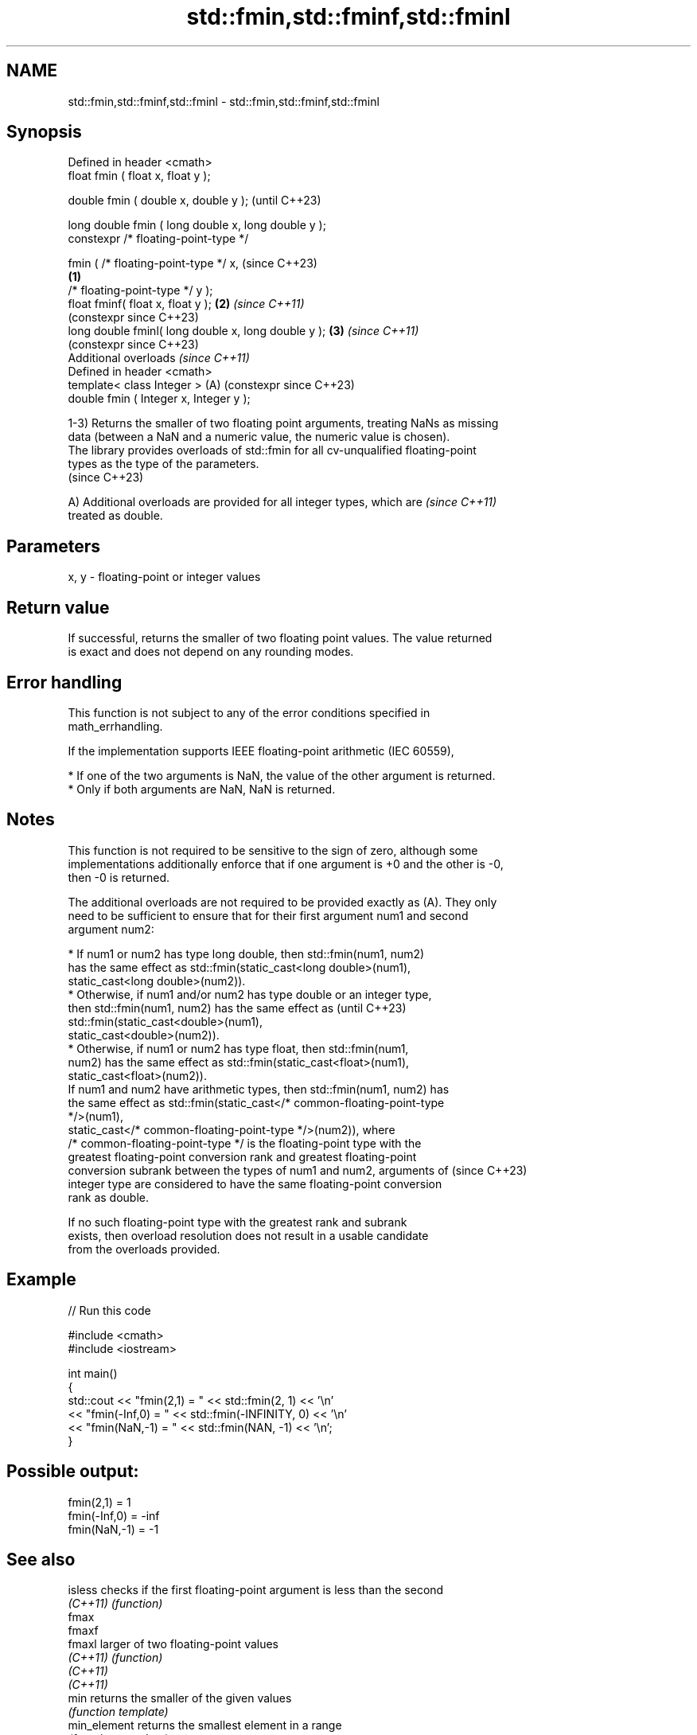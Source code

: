 .TH std::fmin,std::fminf,std::fminl 3 "2024.06.10" "http://cppreference.com" "C++ Standard Libary"
.SH NAME
std::fmin,std::fminf,std::fminl \- std::fmin,std::fminf,std::fminl

.SH Synopsis
   Defined in header <cmath>
   float       fmin ( float x, float y );

   double      fmin ( double x, double y );                   (until C++23)

   long double fmin ( long double x, long double y );
   constexpr /* floating-point-type */

               fmin ( /* floating-point-type */ x,            (since C++23)
                                                      \fB(1)\fP
                      /* floating-point-type */ y );
   float       fminf( float x, float y );                 \fB(2)\fP \fI(since C++11)\fP
                                                              (constexpr since C++23)
   long double fminl( long double x, long double y );     \fB(3)\fP \fI(since C++11)\fP
                                                              (constexpr since C++23)
   Additional overloads \fI(since C++11)\fP
   Defined in header <cmath>
   template< class Integer >                              (A) (constexpr since C++23)
   double      fmin ( Integer x, Integer y );

   1-3) Returns the smaller of two floating point arguments, treating NaNs as missing
   data (between a NaN and a numeric value, the numeric value is chosen).
   The library provides overloads of std::fmin for all cv-unqualified floating-point
   types as the type of the parameters.
   (since C++23)

   A) Additional overloads are provided for all integer types, which are  \fI(since C++11)\fP
   treated as double.

.SH Parameters

   x, y - floating-point or integer values

.SH Return value

   If successful, returns the smaller of two floating point values. The value returned
   is exact and does not depend on any rounding modes.

.SH Error handling

   This function is not subject to any of the error conditions specified in
   math_errhandling.

   If the implementation supports IEEE floating-point arithmetic (IEC 60559),

     * If one of the two arguments is NaN, the value of the other argument is returned.
     * Only if both arguments are NaN, NaN is returned.

.SH Notes

   This function is not required to be sensitive to the sign of zero, although some
   implementations additionally enforce that if one argument is +0 and the other is -0,
   then -0 is returned.

   The additional overloads are not required to be provided exactly as (A). They only
   need to be sufficient to ensure that for their first argument num1 and second
   argument num2:

     * If num1 or num2 has type long double, then std::fmin(num1, num2)
       has the same effect as std::fmin(static_cast<long double>(num1),
                 static_cast<long double>(num2)).
     * Otherwise, if num1 and/or num2 has type double or an integer type,
       then std::fmin(num1, num2) has the same effect as                  (until C++23)
       std::fmin(static_cast<double>(num1),
                 static_cast<double>(num2)).
     * Otherwise, if num1 or num2 has type float, then std::fmin(num1,
       num2) has the same effect as std::fmin(static_cast<float>(num1),
                 static_cast<float>(num2)).
   If num1 and num2 have arithmetic types, then std::fmin(num1, num2) has
   the same effect as std::fmin(static_cast</* common-floating-point-type
   */>(num1),
             static_cast</* common-floating-point-type */>(num2)), where
   /* common-floating-point-type */ is the floating-point type with the
   greatest floating-point conversion rank and greatest floating-point
   conversion subrank between the types of num1 and num2, arguments of    (since C++23)
   integer type are considered to have the same floating-point conversion
   rank as double.

   If no such floating-point type with the greatest rank and subrank
   exists, then overload resolution does not result in a usable candidate
   from the overloads provided.

.SH Example


// Run this code

 #include <cmath>
 #include <iostream>

 int main()
 {
     std::cout << "fmin(2,1)    = " << std::fmin(2, 1) << '\\n'
               << "fmin(-Inf,0) = " << std::fmin(-INFINITY, 0) << '\\n'
               << "fmin(NaN,-1) = " << std::fmin(NAN, -1) << '\\n';
 }

.SH Possible output:

 fmin(2,1)    = 1
 fmin(-Inf,0) = -inf
 fmin(NaN,-1) = -1

.SH See also

   isless         checks if the first floating-point argument is less than the second
   \fI(C++11)\fP        \fI(function)\fP
   fmax
   fmaxf
   fmaxl          larger of two floating-point values
   \fI(C++11)\fP        \fI(function)\fP
   \fI(C++11)\fP
   \fI(C++11)\fP
   min            returns the smaller of the given values
                  \fI(function template)\fP
   min_element    returns the smallest element in a range
                  \fI(function template)\fP
   minmax         returns the smaller and larger of two elements
   \fI(C++11)\fP        \fI(function template)\fP
   minmax_element returns the smallest and the largest elements in a range
   \fI(C++11)\fP        \fI(function template)\fP
   C documentation for
   fmin
